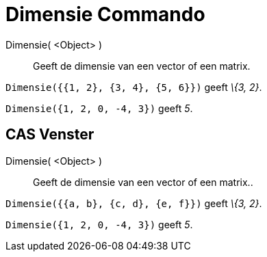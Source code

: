 = Dimensie Commando
:page-en: commands/Dimension
ifdef::env-github[:imagesdir: /nl/modules/ROOT/assets/images]

Dimensie( <Object> )::
  Geeft de dimensie van een vector of een matrix.

[EXAMPLE]
====

`++Dimensie({{1, 2}, {3, 4}, {5, 6}})++` geeft _\{3, 2}_.

====

[EXAMPLE]
====

`++Dimensie({1, 2, 0, -4, 3})++` geeft _5_.

====

== CAS Venster

Dimensie( <Object> )::
  Geeft de dimensie van een vector of een matrix..

[EXAMPLE]
====

`++Dimensie({{a, b}, {c, d}, {e, f}})++` geeft _\{3, 2}_.

====

[EXAMPLE]
====

`++Dimensie({1, 2, 0, -4, 3})++` geeft _5_.

====
